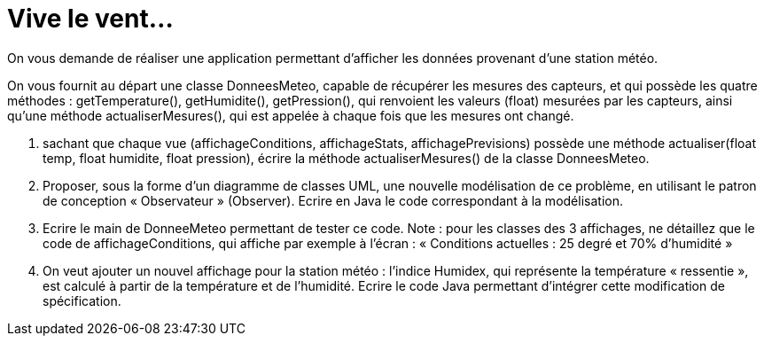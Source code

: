 = Vive le vent...

On vous demande de réaliser une application permettant d’afficher les
données provenant d’une station météo.

On vous fournit au départ une classe DonneesMeteo, capable de récupérer
les mesures des capteurs, et qui possède les quatre méthodes :
getTemperature(), getHumidite(), getPression(), qui renvoient les
valeurs (float) mesurées par les capteurs, ainsi qu’une méthode
actualiserMesures(), qui est appelée à chaque fois que les mesures ont
changé.

.  sachant que chaque vue (affichageConditions, affichageStats,
affichagePrevisions) possède une méthode actualiser(float temp, float
humidite, float pression), écrire la méthode actualiserMesures() de la
classe DonneesMeteo.

.  Proposer, sous la forme d’un diagramme de classes UML, une nouvelle
modélisation de ce problème, en utilisant le patron de conception
« Observateur » (Observer). Ecrire en Java le code correspondant à la modélisation.

. Ecrire le main de DonneeMeteo
permettant de tester ce code. Note : pour les classes des 3 affichages,
ne détaillez que le code de affichageConditions, qui affiche par exemple
à l’écran : « Conditions actuelles : 25 degré et 70% d’humidité »

.  On veut ajouter un nouvel affichage pour la station météo : l’indice
Humidex, qui représente la température « ressentie », est calculé à
partir de la température et de l’humidité. Ecrire le code Java permettant d'intégrer cette modification de spécification.
